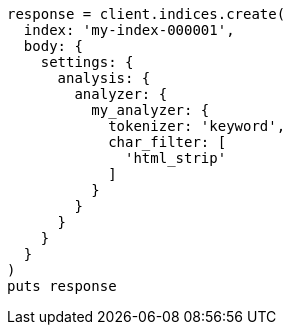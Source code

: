 [source, ruby]
----
response = client.indices.create(
  index: 'my-index-000001',
  body: {
    settings: {
      analysis: {
        analyzer: {
          my_analyzer: {
            tokenizer: 'keyword',
            char_filter: [
              'html_strip'
            ]
          }
        }
      }
    }
  }
)
puts response
----
